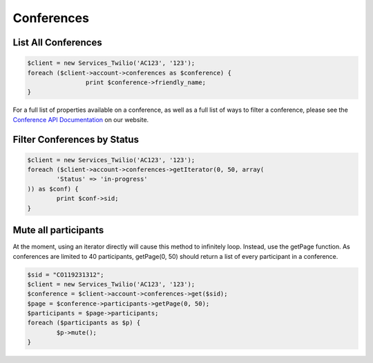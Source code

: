 =============
 Conferences
=============

List All Conferences
====================

.. code-block:: php

		$client = new Services_Twilio('AC123', '123');
		foreach ($client->account->conferences as $conference) {
				print $conference->friendly_name;
		}

For a full list of properties available on a conference, as well as a full list
of ways to filter a conference, please see the `Conference API Documentation
<http://www.twilio.com/docs/api/rest/conference>`_ on our website.

Filter Conferences by Status
============================

.. code-block:: php

		$client = new Services_Twilio('AC123', '123');
		foreach ($client->account->conferences->getIterator(0, 50, array(
			'Status' => 'in-progress'
		)) as $conf) {
			print $conf->sid;
		}

Mute all participants
=====================

At the moment, using an iterator directly will cause this method to infinitely
loop. Instead, use the getPage function. As conferences are limited to 40
participants, getPage(0, 50) should return a list of every participant in
a conference.

.. code-block:: php

		$sid = "CO119231312";
		$client = new Services_Twilio('AC123', '123');
		$conference = $client->account->conferences->get($sid);
		$page = $conference->participants->getPage(0, 50);
		$participants = $page->participants;
		foreach ($participants as $p) {
			$p->mute();
		}
